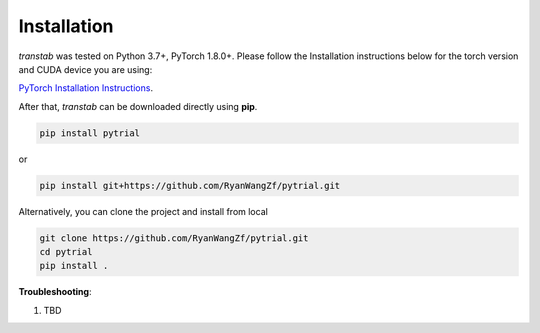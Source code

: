 Installation
============

*transtab* was tested on Python 3.7+, PyTorch 1.8.0+. Please follow the Installation instructions below for the
torch version and CUDA device you are using:

`PyTorch Installation Instructions <https://pytorch.org/get-started/locally/>`_.

After that, *transtab* can be downloaded directly using **pip**.

.. code-block:: bash

    pip install pytrial

or

.. code-block:: bash

    pip install git+https://github.com/RyanWangZf/pytrial.git


Alternatively, you can clone the project and install from local

.. code-block:: bash

    git clone https://github.com/RyanWangZf/pytrial.git
    cd pytrial
    pip install .

**Troubleshooting**:

1. TBD